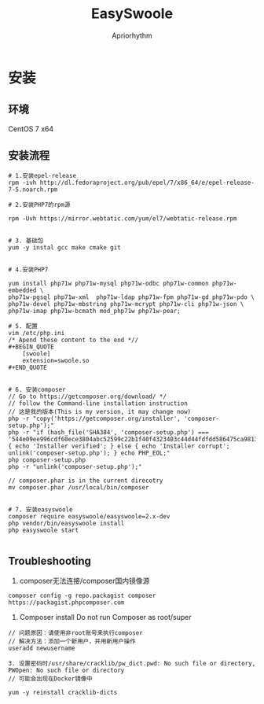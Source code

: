 #+TITLE: EasySwoole
#+AUTHOR: Apriorhythm


* 安装
** 环境
CentOS 7 x64
** 安装流程
#+BEGIN_SRC shell
# 1.安装epel-release
rpm -ivh http://dl.fedoraproject.org/pub/epel/7/x86_64/e/epel-release-7-5.noarch.rpm

# 2.安装PHP7的rpm源

rpm -Uvh https://mirror.webtatic.com/yum/el7/webtatic-release.rpm


# 3. 基础包
yum -y instal gcc make cmake git


# 4.安装PHP7

yum install php71w php71w-mysql php71w-odbc php71w-common php71w-embedded \
php71w-pgsql php71w-xml  php71w-ldap php71w-fpm php71w-gd php71w-pdo \
php71w-devel php71w-mbstring php71w-mcrypt php71w-cli php71w-json \
php71w-imap php71w-bcmath mod_php71w php71w-pear;

# 5. 配置
vim /etc/php.ini
/* Apend these content to the end *//
#+BEGIN_QUOTE
    [swoole]
    extension=swoole.so
#+END_QUOTE


# 6. 安装composer
// Go to https://getcomposer.org/download/ */
// follow the Command-line installation instruction
// 这是我的版本(This is my version, it may change now)
php -r "copy('https://getcomposer.org/installer', 'composer-setup.php');"
php -r "if (hash_file('SHA384', 'composer-setup.php') === '544e09ee996cdf60ece3804abc52599c22b1f40f4323403c44d44fdfdd586475ca9813a858088ffbc1f233e9b180f061') { echo 'Installer verified'; } else { echo 'Installer corrupt'; unlink('composer-setup.php'); } echo PHP_EOL;"
php composer-setup.php
php -r "unlink('composer-setup.php');"

// composer.phar is in the current direcotry
mv composer.phar /usr/local/bin/composer


# 7. 安装easyswoole
composer require easyswoole/easyswoole=2.x-dev
php vendor/bin/easyswoole install
php easyswoole start

#+END_SRC



** Troubleshooting
1. composer无法连接/composer国内镜像源
#+BEGIN_SRC shell
composer config -g repo.packagist composer https://packagist.phpcomposer.com
#+END_SRC


2. Composer install Do not run Composer as root/super 
#+BEGIN_SRC shell
// 问题原因：请使用非root账号来执行composer
// 解决方法：添加一个新用户，并用新用户操作
useradd newusername

3. 设置密码时/usr/share/cracklib/pw_dict.pwd: No such file or directory, PWOpen: No such file or directory
// 可能会出现在Docker镜像中

yum -y reinstall cracklib-dicts
#+END_SRC








